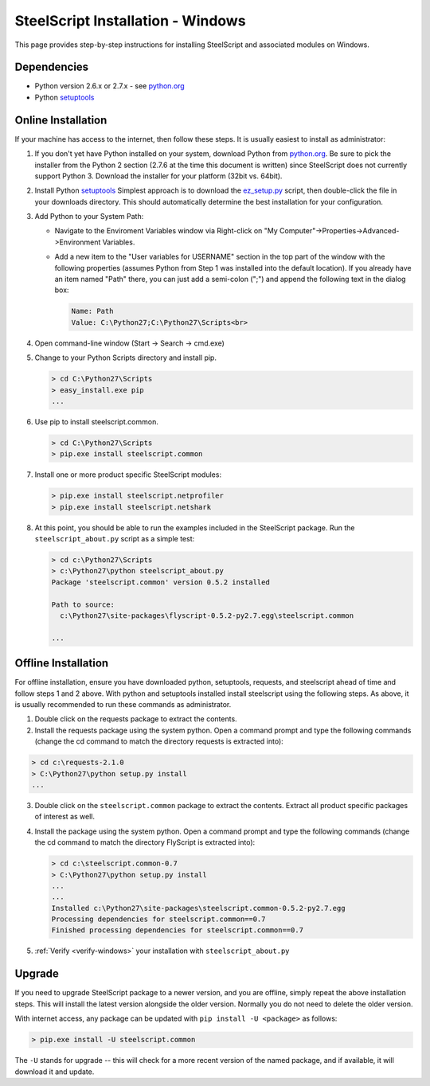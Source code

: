 SteelScript Installation - Windows
==================================

This page provides step-by-step instructions for installing
SteelScript and associated modules on Windows.

Dependencies
------------

* Python version 2.6.x or 2.7.x - see `python.org <http://python.org/download/>`_
* Python `setuptools <https://pypi.python.org/pypi/setuptools>`_

.. _installsys-windows:

Online Installation
-------------------

If your machine has access to the internet, then follow these steps.
It is usually easiest to install as administrator:

1. If you don't yet have Python installed on your system, download
   Python from `python.org`_.  Be sure to pick the
   installer from the Python 2 section (2.7.6 at the time this
   document is written) since SteelScript does not currently support
   Python 3.  Download the installer for your platform (32bit
   vs. 64bit).

2. Install Python `setuptools`_ Simplest approach is to download the
   `ez_setup.py <http://peak.telecommunity.com/dist/ez_setup.py>`_
   script, then double-click the file in your downloads directory.
   This should automatically determine the best installation for your
   configuration.

3. Add Python to your System Path:

   * Navigate to the Enviroment Variables window via
     Right-click on "My Computer"->Properties->Advanced->Environment Variables.

   * Add a new item to the "User variables for USERNAME" section in the top part of
     the window with the following properties (assumes Python from Step 1 was
     installed into the default location).  If you already have an item named "Path"
     there, you can just add a semi-colon (";") and append the following text in the
     dialog box:

     .. code-block:: bash

        Name: Path
        Value: C:\Python27;C:\Python27\Scripts<br>

4. Open command-line window (Start -> Search -> cmd.exe)

5. Change to your Python Scripts directory and install pip.

   .. code-block:: bash

      > cd C:\Python27\Scripts
      > easy_install.exe pip
      ...

6. Use pip to install steelscript.common.

   .. code-block:: bash

      > cd C:\Python27\Scripts
      > pip.exe install steelscript.common

7. Install one or more product specific SteelScript modules:

   .. code-block:: bash

      > pip.exe install steelscript.netprofiler
      > pip.exe install steelscript.netshark

.. _verify-windows:

8. At this point, you should be able to run the examples included in
   the SteelScript package.  Run the ``steelscript_about.py`` script as a
   simple test:

   .. code-block:: bash

      > cd c:\Python27\Scripts
      > c:\Python27\python steelscript_about.py
      Package 'steelscript.common' version 0.5.2 installed

      Path to source:
        c:\Python27\site-packages\flyscript-0.5.2-py2.7.egg\steelscript.common

      ...

Offline Installation
--------------------

For offline installation, ensure you have downloaded python,
setuptools, requests, and steelscript ahead of time and follow steps 1
and 2 above.  With python and setuptools installed install steelscript
using the following steps.  As above, it is usually recommended
to run these commands as administrator.

1. Double click on the requests package to extract the contents.

2. Install the requests package using the system python.  Open a
   command prompt and type the following commands (change the cd command
   to match the directory requests is extracted into):

.. code-block:: bash

   > cd c:\requests-2.1.0
   > C:\Python27\python setup.py install
   ...

3. Double click on the ``steelscript.common`` package to extract the contents.
   Extract all product specific packages of interest as well.

4. Install the package using the system python.  Open a
   command prompt and type the following commands (change the cd command
   to match the directory FlyScript is extracted into):

   .. code-block:: bash

      > cd c:\steelscript.common-0.7
      > C:\Python27\python setup.py install
      ...
      ...
      Installed c:\Python27\site-packages\steelscript.common-0.5.2-py2.7.egg
      Processing dependencies for steelscript.common==0.7
      Finished processing dependencies for steelscript.common==0.7

5. :ref:`Verify <verify-windows>` your installation with ``steelscript_about.py``

Upgrade
-------

If you need to upgrade SteelScript package to a newer version, and you are
offline, simply repeat the above installation steps.  This will install the
latest version alongside the older version.  Normally you do not need to delete
the older version.

With internet access, any package can be updated with ``pip install -U <package>``
as follows:

.. code-block:: bash

    > pip.exe install -U steelscript.common

The ``-U`` stands for upgrade -- this will check for a more recent version
of the named package, and if available, it will download it and update.

